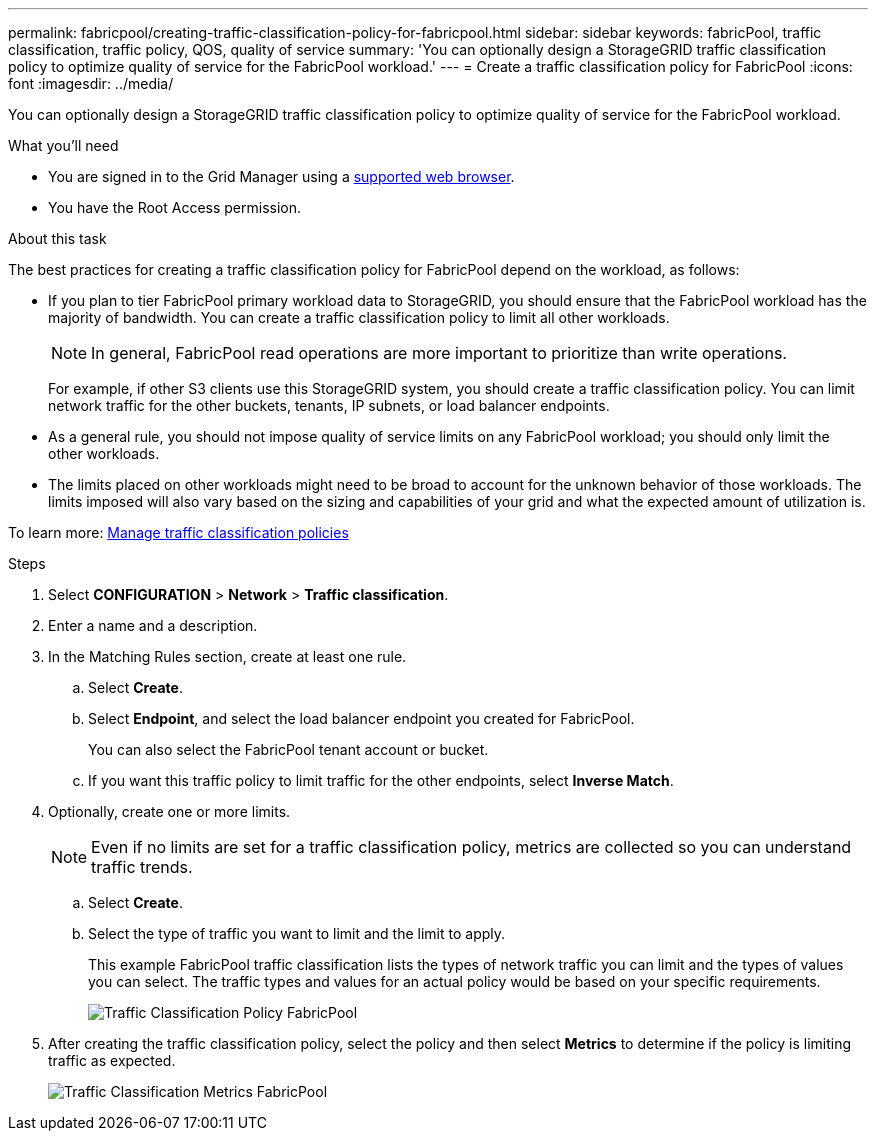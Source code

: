 ---
permalink: fabricpool/creating-traffic-classification-policy-for-fabricpool.html
sidebar: sidebar
keywords: fabricPool, traffic classification, traffic policy, QOS, quality of service
summary: 'You can optionally design a StorageGRID traffic classification policy to optimize quality of service for the FabricPool workload.'
---
= Create a traffic classification policy for FabricPool
:icons: font
:imagesdir: ../media/

[.lead]
You can optionally design a StorageGRID traffic classification policy to optimize quality of service for the FabricPool workload.

.What you'll need
* You are signed in to the Grid Manager using a xref:../admin/web-browser-requirements.adoc[supported web browser].
* You have the Root Access permission.

.About this task
The best practices for creating a traffic classification policy for FabricPool depend on the workload, as follows:

* If you plan to tier FabricPool primary workload data to StorageGRID, you should ensure that the FabricPool workload has the majority of bandwidth. You can create a traffic classification policy to limit all other workloads.
+
NOTE: In general, FabricPool read operations are more important to prioritize than write operations.
+
For example, if other S3 clients use this StorageGRID system, you should create a traffic classification policy. You can limit network traffic for the other buckets, tenants, IP subnets, or load balancer endpoints.

* As a general rule, you should not impose quality of service limits on any FabricPool workload; you should only limit the other workloads.
* The limits placed on other workloads might need to be broad to account for the unknown behavior of those workloads. The limits imposed will also vary based on the sizing and capabilities of your grid and what the expected amount of utilization is.

To learn more: xref:../admin/managing-traffic-classification-policies.adoc[Manage traffic classification policies]

.Steps
. Select *CONFIGURATION* > *Network* > *Traffic classification*.
. Enter a name and a description.
. In the Matching Rules section, create at least one rule.
 .. Select *Create*.
 .. Select *Endpoint*, and select the load balancer endpoint you created for FabricPool.
+
You can also select the FabricPool tenant account or bucket.

 .. If you want this traffic policy to limit traffic for the other endpoints, select *Inverse Match*.
. Optionally, create one or more limits.
+
NOTE: Even if no limits are set for a traffic classification policy, metrics are collected so you can understand traffic trends.

 .. Select *Create*.
 .. Select the type of traffic you want to limit and the limit to apply.
+
This example FabricPool traffic classification lists the types of network traffic you can limit and the types of values you can select. The traffic types and values for an actual policy would be based on your specific requirements.
+
image::../media/traffic_classification_policy_for_fabricpool.png[Traffic Classification Policy FabricPool]

. After creating the traffic classification policy, select the policy and then select *Metrics* to determine if the policy is limiting traffic as expected.
+
image::../media/traffic_classification_metrics_fabricpool.png[Traffic Classification Metrics FabricPool]
